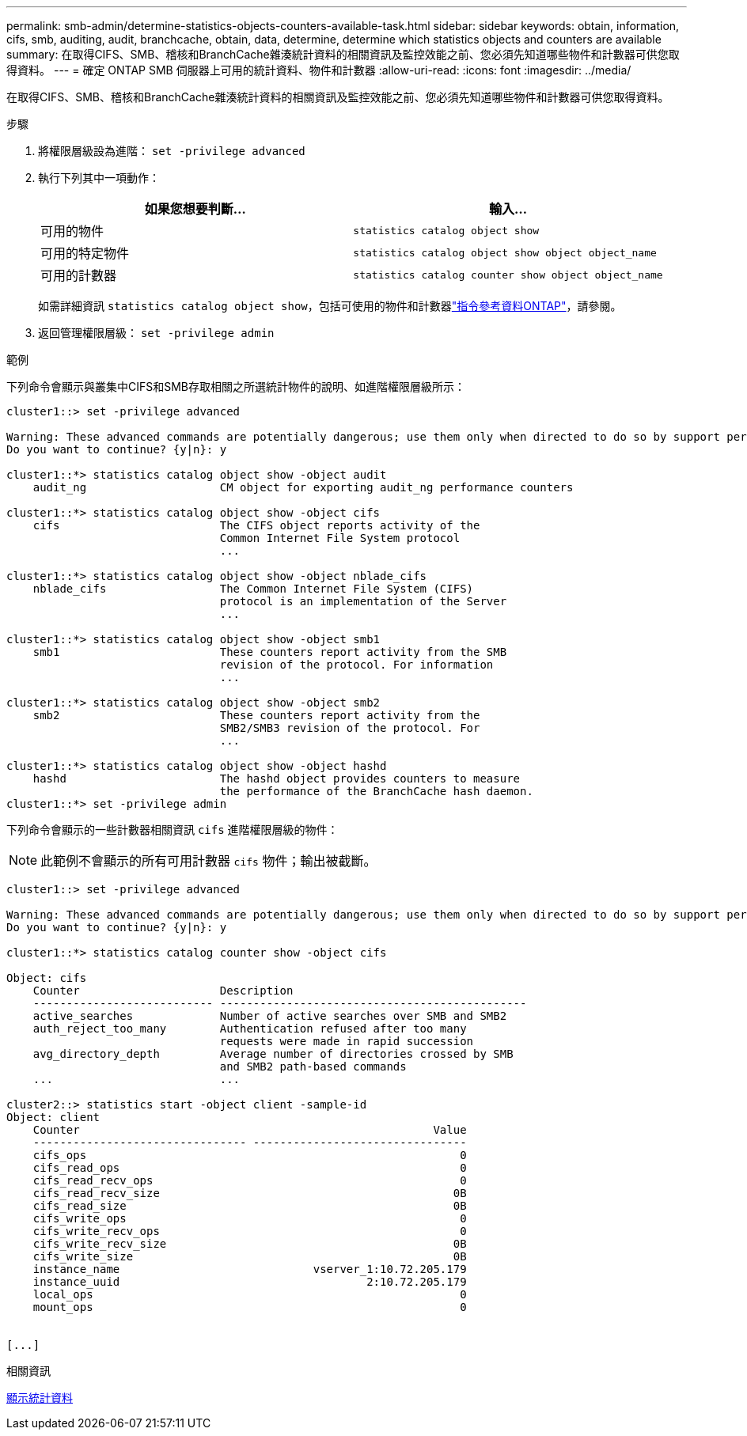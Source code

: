 ---
permalink: smb-admin/determine-statistics-objects-counters-available-task.html 
sidebar: sidebar 
keywords: obtain, information, cifs, smb, auditing, audit, branchcache, obtain, data, determine, determine which statistics objects and counters are available 
summary: 在取得CIFS、SMB、稽核和BranchCache雜湊統計資料的相關資訊及監控效能之前、您必須先知道哪些物件和計數器可供您取得資料。 
---
= 確定 ONTAP SMB 伺服器上可用的統計資料、物件和計數器
:allow-uri-read: 
:icons: font
:imagesdir: ../media/


[role="lead"]
在取得CIFS、SMB、稽核和BranchCache雜湊統計資料的相關資訊及監控效能之前、您必須先知道哪些物件和計數器可供您取得資料。

.步驟
. 將權限層級設為進階： `set -privilege advanced`
. 執行下列其中一項動作：
+
|===
| 如果您想要判斷... | 輸入... 


 a| 
可用的物件
 a| 
`statistics catalog object show`



 a| 
可用的特定物件
 a| 
`statistics catalog object show object object_name`



 a| 
可用的計數器
 a| 
`statistics catalog counter show object object_name`

|===
+
如需詳細資訊 `statistics catalog object show`，包括可使用的物件和計數器link:https://docs.netapp.com/us-en/ontap-cli/statistics-catalog-object-show.html["指令參考資料ONTAP"^]，請參閱。

. 返回管理權限層級： `set -privilege admin`


.範例
下列命令會顯示與叢集中CIFS和SMB存取相關之所選統計物件的說明、如進階權限層級所示：

[listing]
----
cluster1::> set -privilege advanced

Warning: These advanced commands are potentially dangerous; use them only when directed to do so by support personnel.
Do you want to continue? {y|n}: y

cluster1::*> statistics catalog object show -object audit
    audit_ng                    CM object for exporting audit_ng performance counters

cluster1::*> statistics catalog object show -object cifs
    cifs                        The CIFS object reports activity of the
                                Common Internet File System protocol
                                ...

cluster1::*> statistics catalog object show -object nblade_cifs
    nblade_cifs                 The Common Internet File System (CIFS)
                                protocol is an implementation of the Server
                                ...

cluster1::*> statistics catalog object show -object smb1
    smb1                        These counters report activity from the SMB
                                revision of the protocol. For information
                                ...

cluster1::*> statistics catalog object show -object smb2
    smb2                        These counters report activity from the
                                SMB2/SMB3 revision of the protocol. For
                                ...

cluster1::*> statistics catalog object show -object hashd
    hashd                       The hashd object provides counters to measure
                                the performance of the BranchCache hash daemon.
cluster1::*> set -privilege admin
----
下列命令會顯示的一些計數器相關資訊 `cifs` 進階權限層級的物件：

[NOTE]
====
此範例不會顯示的所有可用計數器 `cifs` 物件；輸出被截斷。

====
[listing]
----
cluster1::> set -privilege advanced

Warning: These advanced commands are potentially dangerous; use them only when directed to do so by support personnel.
Do you want to continue? {y|n}: y

cluster1::*> statistics catalog counter show -object cifs

Object: cifs
    Counter                     Description
    --------------------------- ----------------------------------------------
    active_searches             Number of active searches over SMB and SMB2
    auth_reject_too_many        Authentication refused after too many
                                requests were made in rapid succession
    avg_directory_depth         Average number of directories crossed by SMB
                                and SMB2 path-based commands
    ...                         ...

cluster2::> statistics start -object client -sample-id
Object: client
    Counter                                                     Value
    -------------------------------- --------------------------------
    cifs_ops                                                        0
    cifs_read_ops                                                   0
    cifs_read_recv_ops                                              0
    cifs_read_recv_size                                            0B
    cifs_read_size                                                 0B
    cifs_write_ops                                                  0
    cifs_write_recv_ops                                             0
    cifs_write_recv_size                                           0B
    cifs_write_size                                                0B
    instance_name                             vserver_1:10.72.205.179
    instance_uuid                                     2:10.72.205.179
    local_ops                                                       0
    mount_ops                                                       0


[...]
----
.相關資訊
xref:display-statistics-task.adoc[顯示統計資料]
